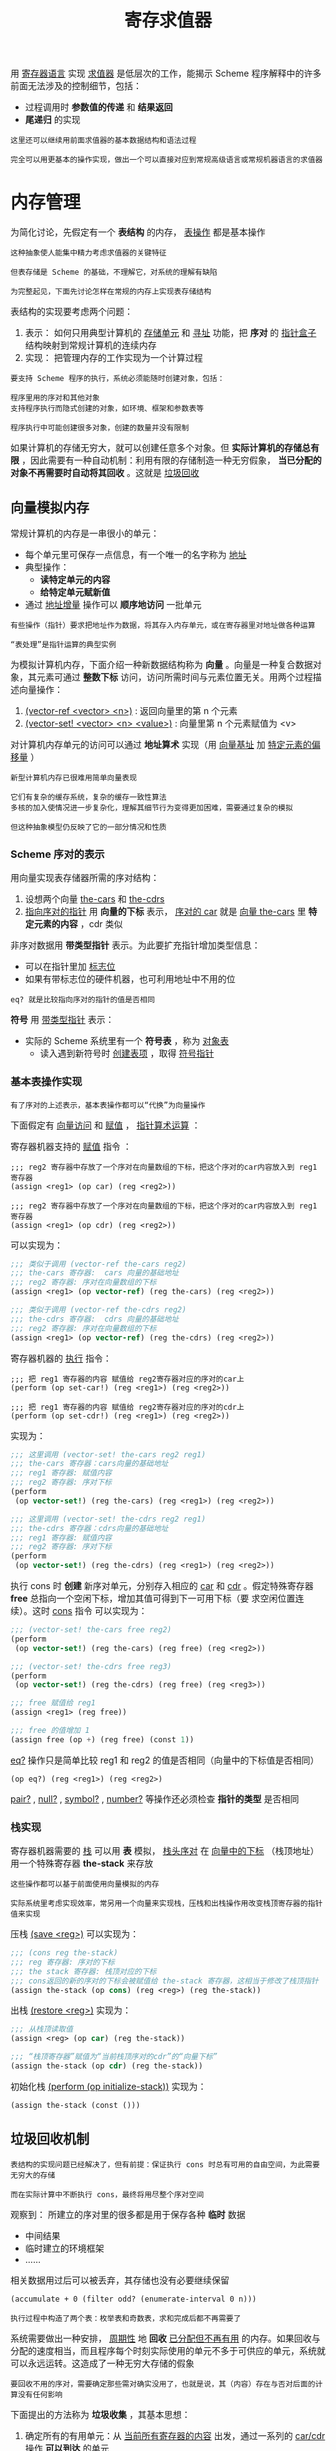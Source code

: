 #+TITLE: 寄存求值器
#+HTML_HEAD: <link rel="stylesheet" type="text/css" href="css/main.css" />
#+OPTIONS: num:nil timestamp:nil 
用 _寄存器语言_ 实现 _求值器_ 是低层次的工作，能揭示 Scheme 程序解释中的许多前面无法涉及的控制细节，包括：
+ 过程调用时 *参数值的传递* 和 *结果返回* 
+ *尾递归* 的实现

#+BEGIN_EXAMPLE
  这里还可以继续用前面求值器的基本数据结构和语法过程

  完全可以用更基本的操作实现，做出一个可以直接对应到常规高级语言或常规机器语言的求值器
#+END_EXAMPLE
* 内存管理
  为简化讨论，先假定有一个 *表结构* 的内存， _表操作_ 都是基本操作
  #+BEGIN_EXAMPLE
    这种抽象使人能集中精力考虑求值器的关键特征

    但表存储是 Scheme 的基础，不理解它，对系统的理解有缺陷

    为完整起见，下面先讨论怎样在常规的内存上实现表存储结构
  #+END_EXAMPLE

  表结构的实现要考虑两个问题：
  1. 表示： 如何只用典型计算机的 _存储单元_ 和 _寻址_ 功能，把 *序对* 的 _指针盒子_ 结构映射到常规计算机的连续内存
  2. 实现： 把管理内存的工作实现为一个计算过程
  #+BEGIN_EXAMPLE
    要支持 Scheme 程序的执行，系统必须能随时创建对象，包括：

    程序里用的序对和其他对象
    支持程序执行而隐式创建的对象，如环境、框架和参数表等

    程序执行中可能创建很多对象，创建的数量并没有限制
  #+END_EXAMPLE

  如果计算机的存储无穷大，就可以创建任意多个对象。但 *实际计算机的存储总有限* ，因此需要有一种自动机制：利用有限的存储制造一种无穷假象， *当已分配的对象不再需要时自动将其回收* 。这就是 _垃圾回收_ 
** 向量模拟内存
   常规计算机的内存是一串很小的单元：
   + 每个单元里可保存一点信息，有一个唯一的名字称为 _地址_
   + 典型操作：
     + *读特定单元的内容*
     + *给特定单元赋新值* 
   + 通过 _地址增量_ 操作可以 *顺序地访问* 一批单元
   #+BEGIN_EXAMPLE
     有些操作（指针）要求把地址作为数据，将其存入内存单元，或在寄存器里对地址做各种运算

     “表处理”是指针运算的典型实例
   #+END_EXAMPLE

   为模拟计算机内存，下面介绍一种新数据结构称为 *向量* 。向量是一种复合数据对象，其元素可通过 *整数下标* 访问，访问所需时间与元素位置无关。用两个过程描述向量操作：
   1. _(vector-ref <vector> <n>)_ : 返回向量里的第 n 个元素
   2.  _(vector-set! <vector> <n> <value>)_ : 向量里第 n 个元素赋值为 <v>

   对计算机内存单元的访问可以通过 *地址算术* 实现（用 _向量基址_ 加 _特定元素的偏移量_ ） 

   #+BEGIN_EXAMPLE
     新型计算机内存已很难用简单向量表现

     它们有复杂的缓存系统，复杂的缓存一致性算法
     多核的加入使情况进一步复杂化，理解其细节行为变得更加困难，需要通过复杂的模拟

     但这种抽象模型仍反映了它的一部分情况和性质
   #+END_EXAMPLE
*** Scheme 序对的表示
    用向量实现表存储器所需的序对结构：
    1. 设想两个向量 _the-cars_ 和 _the-cdrs_ 
    2. _指向序对的指针_ 用 *向量的下标* 表示， _序对的 car_ 就是 _向量 the-cars_ 里 *特定元素的内容* ，cdr 类似

    #+ATTR_HTML: image :width 60% 
    [[file:pic/pair-representaion.gif]] 

    非序对数据用 *带类型指针* 表示。为此要扩充指针增加类型信息：
    + 可以在指针里加 _标志位_ 
    + 如果有带标志位的硬件机器，也可利用地址中不用的位 

    #+BEGIN_EXAMPLE
    eq? 就是比较指向序对的指针的值是否相同
    #+END_EXAMPLE
    *符号* 用 _带类型指针_ 表示：
    + 实际的 Scheme 系统里有一个 *符号表* ，称为 _对象表_ 
      + 读入遇到新符号时 _创建表项_ ，取得 _符号指针_ 
*** 基本表操作实现
    #+BEGIN_EXAMPLE
      有了序对的上述表示，基本表操作都可以“代换”为向量操作
    #+END_EXAMPLE
    下面假定有 _向量访问_ 和 _赋值_ ， _指针算术运算_ ： 

    寄存器机器支持的 _赋值_  指令 ：

    #+BEGIN_EXAMPLE
      ;;; reg2 寄存器中存放了一个序对在向量数组的下标，把这个序对的car内容放入到 reg1 寄存器
      (assign <reg1> (op car) (reg <reg2>))

      ;;; reg2 寄存器中存放了一个序对在向量数组的下标，把这个序对的car内容放入到 reg1 寄存器
      (assign <reg1> (op cdr) (reg <reg2>))
    #+END_EXAMPLE 

    可以实现为： 

    #+BEGIN_SRC scheme
  ;;; 类似于调用 (vector-ref the-cars reg2)
  ;;; the-cars 寄存器:  cars 向量的基础地址
  ;;; reg2 寄存器: 序对在向量数组的下标
  (assign <reg1> (op vector-ref) (reg the-cars) (reg <reg2>))

  ;;; 类似于调用 (vector-ref the-cdrs reg2)
  ;;; the-cdrs 寄存器:  cdrs 向量的基础地址
  ;;; reg2 寄存器: 序对在向量数组的下标
  (assign <reg1> (op vector-ref) (reg the-cdrs) (reg <reg2>))
    #+END_SRC

    寄存器机器的 _执行_ 指令：

    #+BEGIN_EXAMPLE
      ;;; 把 reg1 寄存器的内容 赋值给 reg2寄存器对应的序对的car上
      (perform (op set-car!) (reg <reg1>) (reg <reg2>))

      ;;; 把 reg1 寄存器的内容 赋值给 reg2寄存器对应的序对的cdr上
      (perform (op set-cdr!) (reg <reg1>) (reg <reg2>))
    #+END_EXAMPLE 

    实现为： 
    #+BEGIN_SRC scheme
  ;;; 这里调用 (vector-set! the-cars reg2 reg1)
  ;;; the-cars 寄存器：cars向量的基础地址
  ;;; reg1 寄存器: 赋值内容
  ;;; reg2 寄存器: 序对下标
  (perform
   (op vector-set!) (reg the-cars) (reg <reg1>) (reg <reg2>))

  ;;; 这里调用 (vector-set! the-cdrs reg2 reg1)
  ;;; the-cdrs 寄存器：cdrs向量的基础地址
  ;;; reg1 寄存器: 赋值内容
  ;;; reg2 寄存器: 序对下标
  (perform
   (op vector-set!) (reg the-cdrs) (reg <reg1>) (reg <reg2>))
    #+END_SRC

    执行 cons 时 *创建* 新序对单元，分别存入相应的 _car_ 和 _cdr_ 。假定特殊寄存器 *free*  总指向一个空闲下标，增加其值可得到下一可用下标（要
    求空闲位置连续）。这时 _cons_ 指令 可以实现为： 

    #+BEGIN_SRC scheme
  ;;; (vector-set! the-cars free reg2) 
  (perform
   (op vector-set!) (reg the-cars) (reg free) (reg <reg2>))

  ;;; (vector-set! the-cdrs free reg3) 
  (perform
   (op vector-set!) (reg the-cdrs) (reg free) (reg <reg3>))

  ;;; free 赋值给 reg1  
  (assign <reg1> (reg free))

  ;;; free 的值增加 1 
  (assign free (op +) (reg free) (const 1))
    #+END_SRC

    _eq?_ 操作只是简单比较 reg1 和 reg2 的值是否相同（向量中的下标值是否相同） 
    #+BEGIN_EXAMPLE
      (op eq?) (reg <reg1>) (reg <reg2>) 
    #+END_EXAMPLE

    _pair?_ ,  _null?_ ,  _symbol?_ ,  _number?_ 等操作还必须检查 *指针的类型* 是否相同
*** 栈实现
    寄存器机器需要的 _栈_ 可以用 *表* 模拟， _栈头序对_ 在 _向量中的下标_ （栈顶地址）用一个特殊寄存器 *the-stack* 来存放

    #+BEGIN_EXAMPLE
      这些操作都可以基于前面使用向量模拟的内存

      实际系统里考虑实现效率，常另用一个向量来实现栈，压栈和出栈操作用改变栈顶寄存器的指针值来实现
    #+END_EXAMPLE

    压栈    _(save <reg>)_ 可以实现为： 
    #+BEGIN_SRC scheme
  ;;; (cons reg the-stack) 
  ;;; reg 寄存器: 序对的下标
  ;;; the stack 寄存器: 栈顶对应的下标
  ;;; cons返回的新的序对的下标会被赋值给 the-stack 寄存器，这相当于修改了栈顶指针
  (assign the-stack (op cons) (reg <reg>) (reg the-stack))
    #+END_SRC

    出栈    _(restore <reg>)_ 实现为： 

    #+BEGIN_SRC scheme
  ;;; 从栈顶读取值
  (assign <reg> (op car) (reg the-stack))

  ;;; “栈顶寄存器”赋值为“当前栈顶序对的cdr”的“向量下标”
  (assign the-stack (op cdr) (reg the-stack))
    #+END_SRC

    初始化栈    _(perform (op initialize-stack))_ 实现为：
    #+BEGIN_SRC scheme
  (assign the-stack (const ()))
    #+END_SRC

** 垃圾回收机制
   #+BEGIN_EXAMPLE
     表结构的实现问题已经解决了，但有前提：保证执行 cons 时总有可用的自由空间，为此需要无穷大的存储

     而在实际计算中不断执行 cons，最终将用尽整个序对空间
   #+END_EXAMPLE

   观察到： 所建立的序对里的很多都是用于保存各种 *临时* 数据
   + 中间结果
   + 临时建立的环境框架
   + ......
   相关数据用过后可以被丢弃，其存储也没有必要继续保留 

   #+BEGIN_EXAMPLE
     (accumulate + 0 (filter odd? (enumerate-interval 0 n)))

     执行过程中构造了两个表：枚举表和奇数表，求和完成后都不再需要了
   #+END_EXAMPLE

   系统需要做出一种安排， _周期性_ 地 *回收* _已分配但不再有用_ 的内存。如果回收与分配的速度相当，而且程序每个时刻实际使用的单元不多于可供应的单元，系统就可以永远运转。这造成了一种无穷大存储的假象

   #+BEGIN_EXAMPLE
     要回收不用的序对，需要确定那些需对确实没用了，也就是说，其（内容）存在与否对后面的计算没有任何影响
   #+END_EXAMPLE
   下面提出的方法称为 *垃圾收集* ，其基本思想：
   1. 确定所有的有用单元：从 _当前所有寄存器的内容_ 出发，通过一系列的 _car/cdr 操作_  *可以到达* 的单元
   2. 不可达的单元都可以回收

   #+BEGIN_EXAMPLE
     典型的基本垃圾回收方法有两类，后来有许多发展：
     包括分代式垃圾回收，并行垃圾回收，以及各种更复杂的环境里的垃圾回收等

     垃圾回收已经成为支持软件系统运行的基本技术
   #+END_EXAMPLE

   简单的垃圾回收工作周期性地进行：
   + 当时工作存储区满时中断计算，启动新一轮垃圾回收
   + 回收完成后重启暂停的计算工作

*** 垃圾回收算法
    最早的技术称为“标记和清扫”(mark and sweep)，工作方式：
    1. 从寄存器出发沿car 和 cdr 指针周游单元存储区，给单元加标记
    2. 扫描整个存储器，回收无标记单元
    #+BEGIN_EXAMPLE
      标记清除算法最主要的缺点是会形成内存碎片
    #+END_EXAMPLE
    另一种技术 (stop-and-move)，基于复制有用对象（搬迁有用的对象），基本想法：把一片存储区里的有用对象都搬走，使得整个存储区都可以重用了
    + 存储区分为相等的两个半区 _工作存储区_ 和 _自由存储区_
    + cons 总在 _工作存储区_ 里顺序分配，每次分配下一位置
    + _工作存储区_ 满时做垃圾收集，把 所有 *有用序对* 搬到 _自由存储区_ 
      + 从所有寄存器出发追踪 _car_  和 _cdr_ 指针
    + 如果工作存储区里存在无用单元，搬迁完成后自由存储区应 *剩下可用于分配的空闲单元*
    + 完成一次搬迁后 *交换* _工作存储区_ 和 _自由存储区_ 的地位

    #+BEGIN_EXAMPLE
      复制算法的优点是效率更高，缺点是可用内存减少为一半
    #+END_EXAMPLE

**** 复制垃圾回收算法的实现
     + 假定寄存器 root 值为一个指针，从所指的结构可以到达所有在用单元
     + _the-cars_ 和 _the-cdrs_ 指向的两个向量是 *工作区*
     + _new-cars_ 和 _new-cdrs_ 指的两个向量是 *自由区*
     + _free_ 指向 _工作区里第一个空闲单元_ ，它的值随着分配移动，到达存储器右端时：空闲单元已用完
     + 废料收集前后情况如图 
     + 收集完成后 *交换两对向量指针* ，实现存储区的 _切换_ 

       #+ATTR_HTML: image :width 70% 
       [[file:pic/stop-and-move.gif]] 

     收集过程维护两个指针 *free* 和 *scan* ，收集的 _初始化_ 操作：
     1. 把 free 和 scan 设置为指向 _自由区起点_ 
     2. 把 _root 所指单元_ 复制到 _自由区的第一个单元_ 
     3. _root 所指单元的 car_ 设一个 *特殊标志* ， _root 所指单元的 cdr_  设为 *free*  (单元新位置)
     4. _root_  指向 *新位置* ，更新 free 使之指向 *下一空单元* 

     #+BEGIN_EXAMPLE
       注意：scan 指向已移入新区(收集前的 自由区 ) 的单元，但其 car 和 cdr 所指单元可能还在老的工作区
     #+END_EXAMPLE

     收集过程: 若scan < free，反复做： 
     + 若 scan 所指单元的 car 还在老区就将它搬到新区 free 处。设置原单元的 car 为特殊标志，cdr 为 free，将 free 增加一个单元
     + 若 scan 所指单元的 cdr还在老区就将它搬到新区free 处。置原单元的 car 为特殊标志，cdr 为 free，将 free 增加一个单元
     + 若发现被 scan 所指单元的 car/cdr 所指的老区单元有特殊标志，则更新这个 car/cdr，使之正确指向该单元的新位置
     + 反复上述操作至 _scan_ 和 _free_  *相等时* 收集完成

**** 寄存器语言实现垃圾回收
     用寄存器机器语言描述算法。关键代码段 *relocate-old-result-in-new* 给表单元确定新位置，被移对象由寄存器 _old_ 当时的值确定，新位置由
     寄存器 _free_ 当前值确定。将新位置存入寄存器 _new_ 并更新 *free* 。最后根据寄存器 _relocate-continue_ 的值转跳返回

     启动垃圾收集后首先设置 _scan_ 和 _free_ ，而后调用上述子程序先为 root 所指单元重新分配位置

     #+BEGIN_SRC scheme
  begin-garbage-collection
  (assign free (const 0))
  (assign scan (const 0))
  (assign old (reg root)) ;; 让 old 指向老工作区里被处理的单元 
  (assign relocate-continue (label reassign-root)) 
  (goto (label relocate-old-result-in-new)) ;; 将 root 单元搬到新区

  reassign-root
  (assign root (reg new)) ;; 让 root 指向结点的新位置
  (goto (label gc-loop)) ;;  调用基本 gc 循环
     #+END_SRC

     gc-loop 主循环：
     #+BEGIN_SRC scheme
  gc-loop
  ;; 检查是否还有未扫描单元 (scan 不等于 free)
  (test (op =) (reg scan) (reg free)) 
  (branch (label gc-flip)) ;; 基本收集循环结束，最后收尾
  ;; 将 old 设为新区中 scan 指向的单元的 car 所指的单元（可能是需要搬迁的下一个老区单元，也可能已经搬过来了）
  (assign old (op vector-ref) (reg new-cars) (reg scan))
  ;; 将 relocate-continue 寄存器设置为 update-car ：因为复制完老的car后，还必须更新序对的car的值（新工作区的下标值）
  (assign relocate-continue (label update-car))
  ;; 执行 relocate-old-result-in-new 标号位置的代码：实际处理scan指向的car单元的搬迁工作
  (goto (label relocate-old-result-in-new)) 
     #+END_SRC

     update-car 操作： 
     #+BEGIN_SRC scheme
  update-car
  ;; 将 scan 所指单元的 car 设置为 new
  (perform (op vector-set!) (reg new-cars) (reg scan) (reg new)) ;;  寄存器 new 里是 car 所指单元的新位置
  ;;  将 old 设为新区中 scan 指向的单元的 cdr 所指的单元（可能是需要搬迁的下一个老区单元，也可能已经搬过来了）
  (assign old (op vector-ref) (reg new-cdrs) (reg scan))
  ;; 将 relocate-continue 寄存器设置为 update-cdr ：因为复制完老的cdr后，还必须更新序对的cdr的值（新工作区的下标值）
  (assign relocate-continue (label update-cdr))
  ;; 处理scan指向的cdr单元的搬迁工作
  (goto (label relocate-old-result-in-new)) 
     #+END_SRC

     update-cdr 操作：
     #+BEGIN_SRC scheme
  update-cdr
    ;; 将 scan 所指单元的 cdr 设置为 new
    (perform (op vector-set!) (reg new-cdrs) (reg scan) (reg new)) ;; 寄存器 new 里是 car 所指单元的新位置
    (assign scan (op +) (reg scan) (const 1)) ;; scan 自增 1 
    (goto (label gc-loop)) ;; 重启垃圾收集主循环
     #+END_SRC

     relocate-old-result-in-new 核心过程：
     #+BEGIN_SRC scheme
  relocate-old-result-in-new
  ;; 测试指针类型是否是“序对”
  (test (op pointer-to-pair?) (reg old))
  (branch (label pair))
  (assign new (reg old))
  (goto (reg relocate-continue)) ;; 非序对对象，直接返回 

  pair
  (assign oldcr (op vector-ref) (reg the-cars) (reg old))
  (test (op broken-heart?) (reg oldcr)) ;; 这个对象是否已经回收过？ 
  (branch (label already-moved))
  (assign new (reg free)) ; new 寄存器设置为 free 寄存器的值
  (assign free (op +) (reg free) (const 1)) ;; free 寄存器自增 1 
  ;; 将这个单元的 car 和 cdr 拷贝到新位置
  (perform (op vector-set!)
	   (reg new-cars) (reg new) (reg oldcr))
  (assign oldcr (op vector-ref) (reg the-cdrs) (reg old))
  (perform (op vector-set!)
	   (reg new-cdrs) (reg new) (reg oldcr)) 
  ;; 构建 broken heart：在原位置设置的 car 设搬迁标志，cdr 设索引指针
  (perform (op vector-set!)
	   (reg the-cars) (reg old) (const broken-heart))
  (perform
   (op vector-set!) (reg the-cdrs) (reg old) (reg new))
  (goto (reg relocate-continue))

  already-moved
  ;; 单元已在新区，直接设置 new 后返回
  (assign new (op vector-ref) (reg the-cdrs) (reg old))
  (goto (reg relocate-continue))
     #+END_SRC

     收尾工作 gc-flip ：交换两个（半）存储区的地位
     #+BEGIN_SRC scheme
  gc-flip
    (assign temp (reg the-cdrs))
    (assign the-cdrs (reg new-cdrs))
    (assign new-cdrs (reg temp))
    (assign temp (reg the-cars))
    (assign the-cars (reg new-cars))
    (assign new-cars (reg temp))
     #+END_SRC

* 寄存求值器
  #+BEGIN_EXAMPLE
    前面研究过把简单 Scheme 程序变换到寄存器机器描述

    下面考虑变换元循环求值器：基于eval 和 apply 实现的 Scheme 解释器
  #+END_EXAMPLE

  + 这一工作的结果是一个 *显式控制* 的求值器，求值中过程调用的 _参数传递_ 都基于 *寄存器* 和 *栈描述*
  + 这个寄存器语言描述接近 _常规机器语言_ ，可以反映实际 Scheme 实现的许多情况，可用 _寄存器机器模拟器_ 运行
  #+BEGIN_EXAMPLE
      它反映了用常规机器语言实现 Scheme 解释器的基本结构

      可以从它出发实现真正能用的 Scheme 解释器，或者从它出发做出能解释 Scheme 程序的硬件处理器

    Java 虚拟机（JVM）或其他脚本语言虚拟机，具有类似结构和功能
  #+END_EXAMPLE

** 寄存器和操作
   #+BEGIN_EXAMPLE
     元循环求值器用了一些语法过程，如 quoted?, make-procedure 等

     如果做一个真正完整的寄存器机器，实际上需要把这些过程都展开为表操作。但那样做出的代码将非常长
   #+END_EXAMPLE

   为简化描述，下面仍以 _元循环求值器_ 的语法过程和 _表示环境_ 的过程作为寄存器机器的基本过程。要真正实现这个求值器，还需基于 *更基本的操
   作* 将这些操作展开，并使用前面讨论的 *表结构* 表示 

   下面求值器里用一个 _栈_ 和 7 个 _寄存器_ ：
   + *exp*  :  _表达式_
   + *val* : 在指定环境里求值表达式得到的 _结果_
   + *env*  : 当时 _环境_
   + *continue* : 用于实现 _递归_ 
   + 三个寄存器用于组合式的实现
     + *proc* :  _过程对象_
     + *argl* : _实参值表_
     + *unev* :  辅助寄存器，意为 _未求值的表达式_ 

   具体操作隐含在控制器代码里，不专门列出（不明确写数据通路） 

** 显式求值器的实现

*** 核心代码
    求值器核心部分从 *eval-dispatch* 开始：
    1. 基于 _env_  环境对 _exp_  求值
    2. 求出的值存在 _val_ 
    3. 求值完成后按 _continue_ 寄存器转移

    #+BEGIN_SRC scheme
  eval-dispatch ;; 求值器核心代码
  (test (op self-evaluating?) (reg exp)) ;; 自求值表达式
  (branch (label ev-self-eval))
  (test (op variable?) (reg exp)) ;; 变量表达式
  (branch (label ev-variable))
  (test (op quoted?) (reg exp)) ;; 引用表达式
  (branch (label ev-quoted))
  (test (op assignment?) (reg exp)) ;; 赋值表达式
  (branch (label ev-assignment))
  (test (op definition?) (reg exp)) ;; 定义表达式
  (branch (label ev-definition))
  (test (op if?) (reg exp)) ;; 条件表达式
  (branch (label ev-if))
  (test (op lambda?) (reg exp)) ;; lambda 表达式
  (branch (label ev-lambda))
  (test (op begin?) (reg exp)) ;; begin 表达式
  (branch (label ev-begin))
  (test (op application?) (reg exp)) ;; 过程表达式
  (branch (label ev-application))
  (goto (label unknown-expression-type)) ;; 无法求值
    #+END_SRC

*** 简单表达式的求值 
    下面几段代码处理各种简单表达式：
    #+BEGIN_SRC scheme
  ev-self-eval
  ;; exp 寄存器的值直接放入 val 寄存器
  (assign val (reg exp)) 
  (goto (reg continue))

  ev-variable
  ;; env 环境中查找 exp 变量，结果放入 val 寄存器
  (assign val (op lookup-variable-value) (reg exp) (reg env))
  (goto (reg continue))

  ev-quoted
  ;; exp 寄存器中的表达式 作为参数调用 text-of-quotation 过程，把值放入到 val 寄存器作为结果
  (assign val (op text-of-quotation) (reg exp)) 
  (goto (reg continue))

  ev-lambda
  ;; exp 表达式中获得形参表放入到 unev 寄存器
  (assign unev (op lambda-parameters) (reg exp))
  ;; exp 表达式中获得过程体放入到 exp 寄存器
  (assign exp (op lambda-body) (reg exp))
  ;; 形参表，过程体，当前环境调用 make-procedure 过程，创建一个新的匿名过程，放入到 val 寄存器
  (assign val (op make-procedure)
	  (reg unev) (reg exp) (reg env))
  (goto (reg continue))
    #+END_SRC
    处理 lambda 时：
    1. 先把 _形式参数表_ 和 _过程体_ 分别存入unev 和 exp
    2. 调用 _make-procedure_ 构造过程对象

*** 过程应用的求值
    过程应用是组合式，其参数是 _运算符_ 和 _运算对象_ ：
    1. 需要先求值 _运算符_ 和 _运算对象_ 
    2. 调用 _apply_ 实现过程应用
    #+BEGIN_EXAMPLE
      显式求值时也要做同样工作

      递归调用同样是利用栈实现，调用前保存一些寄存器，需要仔细考虑要保存哪些信息，怎样保存
    #+END_EXAMPLE

    ev-application 指令： 过程应用的入口
    #+BEGIN_SRC scheme
  ev-application
  (save continue) ;; 保存续点，因为之后会设置续点为 ev-appl-did-operator
  (save env) ;; 保存环境，因为后面对 operands 求值需要
  (assign unev (op operands) (reg exp)) ;; 把 operands 表达式缓存到 unev 
  (save unev) ;; 保存 operands 表达式
  (assign exp (op operator) (reg exp)) ;; 把运算符 operator 放入到 exp寄存器 
  (assign continue (label ev-appl-did-operator)) ;; 对运算符求值后，转去执行 ev-appl-did-operator
  (goto (label eval-dispatch)) ;; 调用 eval-dispatch 来对运算符进行求值
    #+END_SRC

    上面代码把 ev-appl-did-operator 设为续点， _求值运算符表达式_ 后转去执行 _ev-appl-did-operator_ ，去求值各实参表达式。此时 ：
    + 寄存器
      + _val_ ：求出的运算符对象的值
    + 栈：
      + 第一项：运算参数表 (save unev) 
      + 第二项：环境 (save env)
      + 地三项： ev-application 被调用时的 continue 寄存器的值 (save continue) 

    ev-appl-did-operator ： 求值实参表达式 
    #+BEGIN_SRC scheme
  ev-appl-did-operator
  (restore unev)  ;; 恢复过程参数表                
  (restore env) ;; 恢复环境表
  (assign argl (op empty-arglist)) ;; argl 寄存器初始化为空列表
  (assign proc (reg val))  ;; 将运算符过程存入 proc 寄存器
  (test (op no-operands?) (reg unev)) ;; 测试过程参数表是否为空
  (branch (label apply-dispatch)) ;; 如果过程参数表为空，则立刻调用 proc 运算符
  (save proc) ;; 保存求出的运算符过程，而后向下求值运算对象
  ev-appl-operand-loop
    (save argl) ;; 保存实参表
    (assign exp (op first-operand) (reg unev)) ;; 取出第一个运算对象表达式 -> exp 寄存器
    (test (op last-operand?) (reg unev)) ;; 测试这个表达式是否是最后一个表达式
    (branch (label ev-appl-last-arg)) ;; 如果是转而执行 ev-appl-last-arg 
    (save env) ;; 保存当前环境
    (save unev) ;; 保存“整个实参表达式”组成的表
    (assign continue (label ev-appl-accumulate-arg)) ;; 续点设置为 "ev-appl-accumulate-arg"，累加求出的实参值
    (goto (label eval-dispatch)) ;; 求值第一个运算对象
    #+END_SRC

    ev-appl-accumulate-arg : 累加求值后的实参值
    #+BEGIN_SRC scheme
  ev-appl-accumulate-arg
    (restore unev) ;; 恢复保存的实参表达式组成的表 -> unev 
    (restore env) ;; 恢复环境 -> env 
    (restore argl) ;; 恢复保存的已经求值过的实参值组成的表 -> argl 
    (assign argl (op adjoin-arg) (reg val) (reg argl)) ;; 把求出的实参值添加到“已经求值的实参值组成的表” -> argl 寄存器
    (assign unev (op rest-operands) (reg unev)) ;; “实参表达式组成的表”中去掉已经刚才求值的表达式 -> unev 寄存器
    (goto (label ev-appl-operand-loop)) ;; 求值下一个实参表达式
    #+END_SRC

    ev-appl-last-arg : 求值最后一个实参表达式
    #+BEGIN_SRC scheme
  ev-appl-last-arg
  (assign continue (label ev-appl-accum-last-arg)) ;; 求值完最后一个运算对象后转到 'ev-appl-accum-last-arg' 
  (goto (label eval-dispatch))
  ev-appl-accum-last-arg 
  (restore argl) ;; 恢复“已经求值的实参值表“ -> argl 
  (assign argl (op adjoin-arg) (reg val) (reg argl)) ;; 把最后一个计算出来的实参值添加到“已经求值的实参值表“  -> argl 
  (restore proc) ;; 恢复求值过的运算符对象 -> proc 
  (goto (label apply-dispatch)) ;; 调用 apply 过程
    #+END_SRC

*** 过程应用
    实际应用过程的工作，根据是 _基本过程_ 还是 _复合过程_ 分别处理。这时： 
    + 寄存器
      + *proc* : 运算符过程对象
      + *argl*  : 实际参数表
    + 栈
      + 第一项： apply 完成后应该转去的继续点（当初在 ev-application时候保存的 continue 寄存器的值）

    #+BEGIN_SRC scheme
  apply-dispatch
    (test (op primitive-procedure?) (reg proc)) ;; 测试是否是基本过程
    (branch (label primitive-apply))
    (test (op compound-procedure?) (reg proc))  ;; 测试是否是复合过程
    (branch (label compound-apply))
    (goto (label unknown-procedure-type))
    #+END_SRC

    基本过程求值： 直接用 apply-primitive-procedure 完成过程应用
    #+BEGIN_SRC scheme
  primitive-apply
    (assign val (op apply-primitive-procedure)
		(reg proc)
		(reg argl))
    (restore continue)
    (goto (reg continue))
    #+END_SRC

    复合过程：
    1. 先从 proc 里取出过程的 _形参表_ 和 _环境_ 
    2. 将 _env_ 设置为 *扩充后的环境* 
    3. 取出过程体，转到 *序列求值* 代码的入口 _ev-sequence_ 

    #+BEGIN_SRC scheme
  compound-apply 
  (assign unev (op procedure-parameters) (reg proc)) ;; 取出运算符对象的形参表 -> unev 
  (assign env (op procedure-environment) (reg proc)) ;; 取出运算符对象的环境 -> env 
  (assign env (op extend-environment) 
	  (reg unev) (reg argl) (reg env)) ;; 扩充运算符对象的环境：绑定形参表和实参表
  (assign unev (op procedure-body) (reg proc)) ;; 取出运算符对象的过程体 -> unev 
  (goto (label ev-sequence)) ;; 调用“序列求值”代码入口
    #+END_SRC

*** 序列求值
    序列表达式求值（eval-sequence）有两种情况：
    1. 要求值的是个表达式序列，如 _过程体_ 
    2. 要求值的是 _begin 表达式_ ，去掉 begin 后，可以统一到前一情况

    对 begin 表达式的处理由 _ev-begin_ 入口：
    #+BEGIN_SRC scheme
  ev-begin
  (assign unev (op begin-actions) (reg exp)) ;; 取出 begin 的实际序列
  (save continue)  ;;  保存求值完的继续点，与其他入口一致
  (goto (label ev-sequence))
    #+END_SRC

    其他地方来的由 _ev-sequence_ 入口：
    #+BEGIN_SRC scheme
  ;;; 序列表达式求值入口
  ev-sequence ;; 此时 unev 寄存器中是待求值的表达式序列
  (assign exp (op first-exp) (reg unev)) ;; 取出序列中第一个表达式 
  (test (op last-exp?) (reg unev)) ;; 测试是否是最后一个表达式
  (branch (label ev-sequence-last-exp)) ;; 跳转到最后一个表达式的特殊处理 ev-sequence-last-exp 
  (save unev) ;; 保存表达式序列
  (save env) ;; 保存执行表达式的环境
  (assign continue (label ev-sequence-continue)) ;; 设置求完当前表达式后的续点 ev-sequence-continue （求值余下的表达式） 
  (goto (label eval-dispatch)) ;; 求值当前表达式
  ;;; 当前表达式求值完毕
  ev-sequence-continue 
  (restore env) ;; 恢复原来的环境
  (restore unev) ;; 恢复表达式列表
  (assign unev (op rest-exps) (reg unev)) ;; 从表达式列表去掉已经求值过的表达式 -> unev 寄存器
  (goto (label ev-sequence)) ;; 继续执行余下表达式序列求值
  ;;; 做序列中最后一个表达式的求值
  ev-sequence-last-exp 
  (restore continue) ;;  恢复续点寄存器（调用 ev-sequence 前的 continue 寄存器中的值）
  (goto (label eval-dispatch)) ;; 求值最后一个表达式
    #+END_SRC

**** 尾递归
     前面说过，下面过程的形式是递归，但产生 _线性迭代_ 计算：
     #+BEGIN_SRC scheme
  (define (sqrt-iter guess x)
    (if (good-enough? guess x)
	guess
	(sqrt-iter (improve guess x)
		   x)))
     #+END_SRC

     原因是 *调用自身时不用保存任何信息* ，因此存储需求是常量。如果一个求值器在执行这种过程时可以 *不分配存储* ，称该求值器是 *尾递归* 的
     #+BEGIN_EXAMPLE
       元循环求值器是否尾递归的情况看不清，因为其求值细节依赖于基础系统

       对于现在这个求值器，情况可以看得很清楚：
       现在实现的求值器是尾递归的，因为它直接转去求值序列的最后一个表达式，没在栈里保存任何信息，没使用新的空间
     #+END_EXAMPLE

     如果不要尾递归（优化），可以统一处理所有子表达式（包括最后的子表达式）。得到的代码简单些，但丧失了尾递归性质：
     #+BEGIN_SRC scheme
  ev-sequence
  (test (op no-more-exps?) (reg unev)) ;; 检查序列表达式是否为空
  (branch (label ev-sequence-end)) ;; 如果为空则跳转执行 ev-serquence-end （返回原来的续点）
  (assign exp (op first-exp) (reg unev)) ;; 获得第一个表达式 -> exp 
  (save unev) ;; 序列表达式入栈
  (save env) ;; 环境入栈
  (assign continue (label ev-sequence-continue)) 
  (goto (label eval-dispatch))
  ev-sequence-continue
  (restore env) ;; 环境出栈
  (restore unev) ;; 序列表达式出栈
  (assign unev (op rest-exps) (reg unev)) ;; 丢掉已经求值过的表达式
  (goto (label ev-sequence)) ;; 继续求值下一个表单式
  ev-sequence-end ;; 所有子表达式都已完成求值 
  (restore continue) ;; 恢复调用 ev-sequence 前的续点寄存器的值
  (goto (reg continue)) ;; 跳转到调用 ev-sequence 前的续点
     #+END_SRC

     看上去这和前面求值器只有一点区别：
     + 前面的求值器：最后一个表达式的求值并不和其他的表达式求值在一个循环中
     + 这里的求值器：最后一个表达式的求值和其他表达式是统一处理的（包含在一个save-restore的循环中）

     #+BEGIN_EXAMPLE
       虽然对于相同的表达式，两个求值器的结果是一致的

       但是非递归求值器必须先做完最后一个表达式
       然后返回到前一个表达式
       然后返回到再前前一个表达式
       ....
     #+END_EXAMPLE

     对于某些过程来说，是否尾递归可能非常致命： 
     #+BEGIN_SRC scheme
  (define (count n)
    (newline)
    (display n)
    (count (+ n 1)))
     #+END_SRC
     + 尾递归：会一直迭代下去
     + 非尾递归：由于栈空间不够，会爆栈

*** 条件表达式
    if 表达式：
    + 先求值其 _谓词_ 部分，基于其值确定随后的求值
    + 求值谓词之前保存 _整个 if 表达式_ 以便后面使用，也要保存 _环境_ 和 _继续点_ 

    #+BEGIN_SRC scheme
  ev-if
    (save exp)                    ; 保存整个 if 表达式供后面使用
    (save env)
    (save continue)
    (assign continue (label ev-if-decide)) ;; 谓词求值后，转而执行 ev-if-decide
    (assign exp (op if-predicate) (reg exp)) ;; 获得谓词表达式
    (goto (label eval-dispatch))  ; 对谓词进行求值
    #+END_SRC

    根据谓词表达式的结果跳转：
    #+BEGIN_SRC scheme
  ev-if-decide
  (restore continue)
  (restore env)
  (restore exp)
  (test (op true?) (reg val)) ;; ; 检测结果是否为真
  (branch (label ev-if-consequent)) ;; 是真的时候，赚取执行 ev-if-consequent 
  ev-if-alternative
  (assign exp (op if-alternative) (reg exp)) ;; 获得 if 表达式中“谓词为假”对应的表达式 -> exp 
  (goto (label eval-dispatch)) ;; 对 alternative 表达式进行求值
  ev-if-consequent
  (assign exp (op if-consequent) (reg exp)) ;; 获得 if 表达式中“谓词为真”对应的表达式 -> exp 
  (goto (label eval-dispatch)) ;; 对 consequent 表达式进行求值
    #+END_SRC

*** 赋值表达式
    赋值表达式用下面代码段处理：
    #+BEGIN_SRC scheme
  ev-assignment
  (assign unev (op assignment-variable) (reg exp)) ;; 赋值表达式的变量名 -> unev 寄存器
  (save unev)                   ;; 变量名压栈为以后使用
  (assign exp (op assignment-value) (reg exp)) ;; 赋值表达式的“值表达式” -> exp 寄存器
  (save env) ;; 环境入栈
  (save continue) ;; 续点压栈
  (assign continue (label ev-assignment-1)) ;; “变量值表达式”求值以后转而执行 ev-assignment-1 
  (goto (label eval-dispatch))  ;; 对值表达式进行求值
  ev-assignment-1
  (restore continue) ;; 续点恢复
  (restore env) ;; 环境恢复
  (restore unev) ;; 变量恢复
  (perform
   (op set-variable-value!) (reg unev) (reg val) (reg env)) ;; 执行赋值操作(set-variable-value!) ，修改环境中的变量绑定
  (assign val (const ok)) ;; 常量"ok" -> 结果寄存器 val 
  (goto (reg continue)) ;; 继续执行调用 ev-assignment 前的续点
    #+END_SRC

*** 定义表达式
    定义表达式和赋值处理类似：
    #+BEGIN_SRC scheme
  ev-definition
    (assign unev (op definition-variable) (reg exp))
    (save unev)                   
    (assign exp (op definition-value) (reg exp))
    (save env)
    (save continue)
    (assign continue (label ev-definition-1))
    (goto (label eval-dispatch))  
  ev-definition-1
    (restore continue)
    (restore env)
    (restore unev)
    (perform
     (op define-variable!) (reg unev) (reg val) (reg env)) ;; 调用 scheme 实现的定义操作(define-variable!) 实现在环境中定义变量
    (assign val (const ok))
    (goto (reg continue))
    #+END_SRC

*** 驱动循环
    要理解求值器的行为，需要执行它，监视其行为。先做一个驱动循环：
    1. 打印提示语
    2. 读取输入
    3. 调用eval-dispatch 来对输入进行求值
    4. 打印求值结果
    5. 重复循环

    #+BEGIN_SRC scheme
  ;;;;;;;;;;;;;;;;;;;;;;;;;;;;
  ;; 显示求值器的 repl 循环 ;;
  ;;;;;;;;;;;;;;;;;;;;;;;;;;;;
  read-eval-print-loop
  (perform (op initialize-stack)) ;; 初始化栈
  (perform
   (op prompt-for-input) (const ";;; EC-Eval input:")) ;; 打印提示语
  (assign exp (op read)) ;; 读取输入 -> exp 寄存器
  (assign env (op get-global-environment)) ;; 读取 global env -> env 寄存器
  (assign continue (label print-result)) ;; print-result 指令标号 -> continue 寄存器
  (goto (label eval-dispatch)) ;; 赚取执行 eval-dispatch 对 env 寄存器中的表达式进行求值
  ;;; 打印求值结果
  print-result 
  (perform
   (op announce-output) (const ";;; EC-Eval value:")) ;; 打印提示语
  (perform (op user-print) (reg val)) ;; 调用 user-print 真实打印 val寄存器中的求值结果
  (goto (label read-eval-print-loop)) ;; 重新开始 repl 循环
    #+END_SRC

    需要处理遇到的错误，出现错误时打印信息并回到驱动循环：
    #+BEGIN_SRC scheme
       ;;; 未知表达式类型
  unknown-expression-type
  (assign val (const unknown-expression-type-error))
  (goto (label signal-error))
       ;;; 未知过程类型
  unknown-procedure-type
  (restore continue)    ; clean up stack (from apply-dispatch)
  (assign val (const unknown-procedure-type-error))
  (goto (label signal-error))
       ;;; 打印出错类型
  signal-error
  (perform (op user-print) (reg val))
  (goto (label read-eval-print-loop)) ;;; 回到基本求值循环时将栈置空，重新开始新一次循环
    #+END_SRC

*** 构造求值器对应的寄存器机器模型
    为完成这一机器，需要把本节的所有代码收集起来，调用前面寄存器机器模拟器的操作，构造一个机器模型

    + 创建机器的操作列表，把所有要用的操作加入（取自元循环求值器）：
    #+BEGIN_SRC scheme 
  (define eceval-operations
    (list (list 'self-evaluating? self-evaluating)
	  <机器的完整操作表>)) 
    #+END_SRC

    + 构造机器模型的代码框架，其中应填入前面求值器的所有代码：
    #+BEGIN_SRC scheme
  (define eceval
    (make-machine
     '(exp env val proc argl continue unev)
     eceval-operations
     '(read-eval-print-loop
       <上面给出的求值器机器代码>)))
    #+END_SRC

** 显示求值器的运行
   运行前创建环境，而后启动这个求值器：
   #+BEGIN_SRC scheme
  (define the-global-environment (setup-environment))
   #+END_SRC

   #+BEGIN_EXAMPLE
     (start eceval)

     ;;; EC-Eval input:
     (define (append x y)
       (if (null? x)
	   y
	   (cons (car x)
		 (append (cdr x) y))))

     ;;; EC-Eval value:
     ok

     ;;; EC-Eval input:
     (append '(a b c) '(d e f))

     ;;; EC-Eval value:
     (a b c d e f)
   #+END_EXAMPLE

*** 监视求值器的执行
    在驱动循环里增加一段代码：
    #+BEGIN_SRC scheme
  print-result
    (perform (op print-stack-statistics)) ;; 在操作表里加入统计操作
    (perform
     (op announce-output) (const ";;; EC-Eval value:"))
  ;;;  ... ; same as before
    #+END_SRC

    监视实例：
    #+BEGIN_EXAMPLE
      ;;; EC-Eval input:
      (define (factorial n)
	(if (= n 1)
	    1
	    (* (factorial (- n 1)) n)))
      (total-pushes = 3 maximum-depth = 3)

      ;;; EC-Eval value:
      ok

      ;;; EC-Eval input:
      (factorial 5)

      (total-pushes = 144 maximum-depth = 28)
      ;;; EC-Eval value:
      120
    #+END_EXAMPLE

